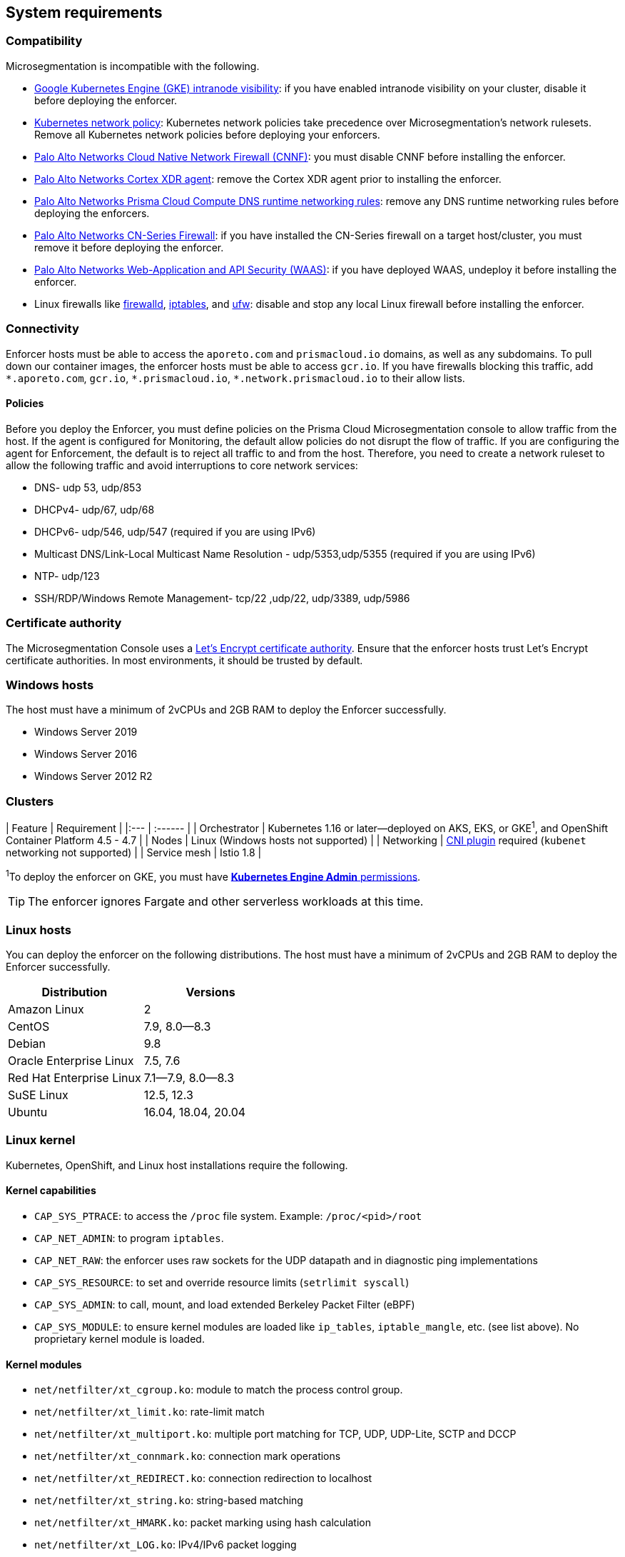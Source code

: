 == System requirements

//'''
//
//title: System requirements
//type: single
//url: "/5.0/start/enforcer/reqs/"
//weight: 10
//menu:
//  5.0:
//    parent: "deploy-enforcer"
//    identifier: "enforcer-reqs"
//canonical: https://docs.aporeto.com/saas/start/enforcer/reqs/
//
//'''

=== Compatibility

Microsegmentation is incompatible with the following.

* https://cloud.google.com/kubernetes-engine/docs/how-to/intranode-visibility[Google Kubernetes Engine (GKE) intranode visibility]: if you have enabled intranode visibility on your cluster, disable it before deploying the enforcer.
* https://kubernetes.io/docs/concepts/services-networking/network-policies/[Kubernetes network policy]: Kubernetes network policies take precedence over Microsegmentation's network rulesets.
Remove all Kubernetes network policies before deploying your enforcers.
* https://docs.paloaltonetworks.com/prisma/prisma-cloud/prisma-cloud-admin-compute/firewalls/cnnf_saas.html[Palo Alto Networks Cloud Native Network Firewall (CNNF)]: you must disable CNNF before installing the enforcer.
* https://docs.paloaltonetworks.com/cortex/cortex-xdr.html[Palo Alto Networks Cortex XDR agent]: remove the Cortex XDR agent prior to installing the enforcer.
* https://docs.paloaltonetworks.com/prisma/prisma-cloud/prisma-cloud-admin-compute/runtime_defense/runtime_defense_containers.html[Palo Alto Networks Prisma Cloud Compute DNS runtime networking rules]: remove any DNS runtime networking rules before deploying the enforcers.
* https://docs.paloaltonetworks.com/cn-series.html[Palo Alto Networks CN-Series Firewall]: if you have installed the CN-Series firewall on a target host/cluster, you must remove it before deploying the enforcer.
* https://docs.paloaltonetworks.com/prisma/prisma-cloud/prisma-cloud-admin-compute/waas.html[Palo Alto Networks Web-Application and API Security (WAAS)]: if you have deployed WAAS, undeploy it before installing the enforcer.
* Linux firewalls like https://firewalld.org/[firewalld], https://linux.die.net/man/8/iptables[iptables], and https://wiki.ubuntu.com/UncomplicatedFirewall[ufw]: disable and stop any local Linux firewall before installing the enforcer.

=== Connectivity

Enforcer hosts must be able to access the `aporeto.com` and `prismacloud.io` domains, as well as any subdomains.
To pull down our container images, the enforcer hosts must be able to access `gcr.io`.
If you have firewalls blocking this traffic, add `+*.aporeto.com+`, `gcr.io`, `+*.prismacloud.io+`, `+*.network.prismacloud.io+` to their allow lists.

==== Policies

Before you deploy the Enforcer, you must define policies on the Prisma Cloud Microsegmentation console to allow traffic from the host.
If the agent is configured for Monitoring, the default allow policies do not disrupt the flow of traffic. If you are configuring the agent for Enforcement, the default is to reject all traffic to and from the host. Therefore, you need to create a network ruleset to allow the following traffic and avoid interruptions to core network services:

* DNS- udp 53, udp/853
* DHCPv4- udp/67, udp/68
* DHCPv6- udp/546, udp/547 (required if you are using IPv6)
* Multicast DNS/Link-Local Multicast Name Resolution - udp/5353,udp/5355 (required if you are using IPv6)
* NTP- udp/123
* SSH/RDP/Windows Remote Management- tcp/22 ,udp/22, udp/3389, udp/5986

=== Certificate authority

The Microsegmentation Console uses a https://letsencrypt.org/certificates/[Let's Encrypt certificate authority].
Ensure that the enforcer hosts trust Let's Encrypt certificate authorities.
In most environments, it should be trusted by default.

=== Windows hosts

The host must have a minimum of 2vCPUs and 2GB RAM to deploy the Enforcer successfully.

* Windows Server 2019
* Windows Server 2016
* Windows Server 2012 R2

[#_clusters]
=== Clusters

| Feature | Requirement |
|:--- | :------ |
| Orchestrator | Kubernetes 1.16 or later--deployed on AKS, EKS, or GKE^1^, and OpenShift Container Platform 4.5 - 4.7 |
| Nodes | Linux (Windows hosts not supported) |
| Networking | https://kubernetes.io/docs/concepts/extend-kubernetes/compute-storage-net/network-plugins/[CNI plugin] required (`kubenet` networking not supported) |
| Service mesh | Istio 1.8 |

^1^To deploy the enforcer on GKE, you must have https://cloud.google.com/kubernetes-engine/docs/how-to/iam#predefined[*Kubernetes Engine Admin* permissions].

[TIP]
====
The enforcer ignores Fargate and other serverless workloads at this time.
====

=== Linux hosts

You can deploy the enforcer on the following distributions. The host must have a minimum of 2vCPUs and 2GB RAM to deploy the Enforcer successfully.

|===
| Distribution | Versions

| Amazon Linux
| 2

| CentOS
| 7.9, 8.0--8.3

| Debian
| 9.8

| Oracle Enterprise Linux
| 7.5, 7.6

| Red Hat Enterprise Linux
| 7.1--7.9, 8.0--8.3

| SuSE Linux
| 12.5, 12.3

| Ubuntu
| 16.04, 18.04, 20.04
|===

=== Linux kernel

Kubernetes, OpenShift, and Linux host installations require the following.

==== Kernel capabilities

* `CAP_SYS_PTRACE`: to access the `/proc` file system. Example: `/proc/<pid>/root`
* `CAP_NET_ADMIN`: to program `iptables`.
* `CAP_NET_RAW`: the enforcer uses raw sockets for the UDP datapath and in diagnostic ping implementations
* `CAP_SYS_RESOURCE`: to set and override resource limits (`setrlimit syscall`)
* `CAP_SYS_ADMIN`: to call, mount, and load extended Berkeley Packet Filter (eBPF)
* `CAP_SYS_MODULE`: to ensure kernel modules are loaded like `ip_tables`, `iptable_mangle`, etc. (see list above). No proprietary kernel module is loaded.

==== Kernel modules

* `net/netfilter/xt_cgroup.ko`: module to match the process control group.
* `net/netfilter/xt_limit.ko`: rate-limit match
* `net/netfilter/xt_multiport.ko`: multiple port matching for TCP, UDP, UDP-Lite, SCTP and DCCP
* `net/netfilter/xt_connmark.ko`: connection mark operations
* `net/netfilter/xt_REDIRECT.ko`: connection redirection to localhost
* `net/netfilter/xt_string.ko`: string-based matching
* `net/netfilter/xt_HMARK.ko`: packet marking using hash calculation
* `net/netfilter/xt_LOG.ko`: IPv4/IPv6 packet logging
* `net/netfilter/xt_bpf.ko`: BPF filter match
* `net/netfilter/xt_state.ko`: `ip[6]_tables` connection tracking state match module
* `net/netfilter/xt_set.ko`: IP set match and target module
* `net/netfilter/nf_nat_redirect.ko`: used by `xt_REDIRECT`
* `net/netfilter/nf_log_common.ko`: used by `nf_log_ipv4`
* `net/ipv6/netfilter/nf_conntrack_ipv6.ko`: Linux connection tracking table
* `net/ipv4/netfilter/nf_log_ipv4.ko`: Netfilter IPv4 packet logging
* `net/netfilter/ipset/ip_set.ko`: core IP set support, used by `ip_set_bitmap_port`,`xt_set`,`ip_set_hash_net`,`ip_set_hash_netport`
* `net/netfilter/ipset/ip_set_bitmap_port.ko`: Ipset: bitmap:port
* `net/netfilter/ipset/ip_set_hash_netport.ko`: Ipset: hash:net,port
* `net/netfilter/ipset/ip_set_hash_net.ko`: Ipset: hash:net
* `lib/ts_bm.ko`: Boyer-Moore string matching algorithm
* `net/sched/cls_cgroup.ko`: Control Group Classifier
* `ip_tables.ko`: iptables
* `iptable_nat.ko`: iptables NAT table support
* `iptable_mangle.ko`: iptables mangle table support

==== Other dependencies

* `elfutils-libelf`
* `conntrack-tools`
* `ipset`
